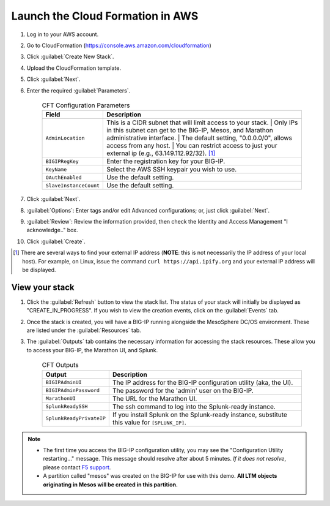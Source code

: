 Launch the Cloud Formation in AWS
---------------------------------

#. Log in to your AWS account.
#. Go to CloudFormation (https://console.aws.amazon.com/cloudformation)
#. Click :guilabel:`Create New Stack`.
#. Upload the CloudFormation template.
#. Click :guilabel:`Next`.
#. Enter the required :guilabel:`Parameters`.

    .. list-table:: CFT Configuration Parameters
        :header-rows: 1

        * - Field
          - Description
        * - ``AdminLocation``
          - This is a CIDR subnet that will limit access to your stack.
            | Only IPs in this subnet can get to the BIG-IP, Mesos, and Marathon administrative interface.
            | The default setting, "0.0.0.0/0",  allows access from any host.
            | You can restrict access to just your external ip (e.g., 63.149.112.92/32). [#]_
        * - ``BIGIPRegKey``
          - Enter the registration key for your BIG-IP.
        * - ``KeyName``
          - Select the AWS SSH keypair you wish to use.
        * - ``OAuthEnabled``
          - Use the default setting.
        * - ``SlaveInstanceCount``
          - Use the default setting.

#. Click :guilabel:`Next`.
#. :guilabel:`Options`: Enter tags and/or edit Advanced configurations; or, just click :guilabel:`Next`.
#. :guilabel:`Review`: Review the information provided, then check the Identity and Access Management "I acknowledge.."  box.
#. Click :guilabel:`Create`.

.. [#] There are several ways to find your external IP address (**NOTE**: this is not necessarily  the IP address of your local host). For example, on Linux, issue the command ``curl https://api.ipify.org`` and your external IP address will be displayed.


View your stack
```````````````

#. Click the :guilabel:`Refresh` button to view the stack list. The status of your stack will initially be displayed as "CREATE_IN_PROGRESS". If you wish to view the creation events, click on the :guilabel:`Events` tab.
#. Once the stack is created, you will have a BIG-IP running alongside the MesoSphere DC/OS environment. These are listed under the :guilabel:`Resources` tab.
#. The :guilabel:`Outputs` tab contains the necessary information for accessing the stack resources. These allow you to access your BIG-IP, the Marathon UI, and Splunk.

    .. list-table:: CFT Outputs
        :header-rows: 1

        * - Output
          - Description
        * - ``BIGIPAdminUI``
          - The IP address for the BIG-IP configuration utility (aka, the UI).
        * - ``BIGIPAdminPassword``
          - The password for the 'admin' user on the BIG-IP.
        * - ``MarathonUI``
          - The URL for the Marathon UI.
        * - ``SplunkReadySSH``
          - The ssh command to log into the Splunk-ready instance.
        * - ``SplunkReadyPrivateIP``
          - If you install Splunk on the Splunk-ready instance, substitute this value for ``[SPLUNK_IP]``.

.. note::

    * The first time you access the BIG-IP configuration utility, you may see the "Configuration Utility restarting..." message. This message should resolve after about 5 minutes. *If it does not resolve*, please contact  `F5 support <https://f5.com/support>`_.
    * A partition called "mesos" was created on the BIG-IP for use with this demo. **All LTM objects originating in Mesos will be created in this partition.**

